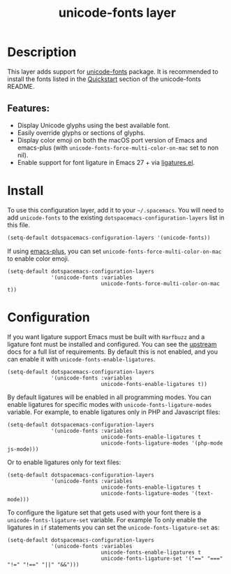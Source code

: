 #+TITLE: unicode-fonts layer

#+TAGS: font|layer

* Table of Contents                     :TOC_5_gh:noexport:
- [[#description][Description]]
  - [[#features][Features:]]
- [[#install][Install]]
- [[#configuration][Configuration]]

* Description
This layer adds support for [[https://github.com/rolandwalker/unicode-fonts][unicode-fonts]] package. It is recommended to
install the fonts listed in the [[https://github.com/rolandwalker/unicode-fonts#quickstart][Quickstart]] section of the unicode-fonts README.

** Features:
- Display Unicode glyphs using the best available font.
- Easily override glyphs or sections of glyphs.
- Display color emoji on both the macOS port version of Emacs and emacs-plus
  (with =unicode-fonts-force-multi-color-on-mac= set to non nil).
- Enable support for font ligature in Emacs 27 + via [[https://github.com/mickeynp/ligature.el][ligatures.el]].

* Install
To use this configuration layer, add it to your =~/.spacemacs=. You will need to
add =unicode-fonts= to the existing =dotspacemacs-configuration-layers= list in
this file.

#+BEGIN_SRC emacs-lisp
  (setq-default dotspacemacs-configuration-layers '(unicode-fonts))
#+END_SRC

If using [[https://github.com/d12frosted/homebrew-emacs-plus/][emacs-plus]], you can set =unicode-fonts-force-multi-color-on-mac= to
enable color emoji.

#+BEGIN_SRC elisp
  (setq-default dotspacemacs-configuration-layers
                '(unicode-fonts :variables
                                unicode-fonts-force-multi-color-on-mac t))
#+END_SRC

* Configuration
If you want ligature support Emacs must be built with =Harfbuzz= and a ligature
font must be installed and configured. You can see the [[https://github.com/mickeynp/ligature.el#compatibility-and-version-requirements][upstream]] docs for a full
list of requirements. By default this is not enabled, and you can enable it with
=unicode-fonts-enable-ligatures=.

#+BEGIN_SRC elisp
  (setq-default dotspacemacs-configuration-layers
                '(unicode-fonts :variables
                                unicode-fonts-enable-ligatures t))
#+END_SRC

By default ligatures will be enabled in all programming modes. You can enable
ligatures for specific modes with =unicode-fonts-ligature-modes= variable. For
example, to enable ligatures only in PHP and Javascript files:

#+BEGIN_SRC elisp
  (setq-default dotspacemacs-configuration-layers
                '(unicode-fonts :variables
                                unicode-fonts-enable-ligatures t
                                unicode-fonts-ligature-modes '(php-mode js-mode)))
#+END_SRC

Or to enable ligatures only for text files:

#+BEGIN_SRC elisp
  (setq-default dotspacemacs-configuration-layers
                '(unicode-fonts :variables
                                unicode-fonts-enable-ligatures t
                                unicode-fonts-ligature-modes '(text-mode)))
#+END_SRC

To configure the ligature set that gets used with your font there is a
=unicode-fonts-ligature-set= variable. For example To only enable the ligatures
in =if= statements you can set the =unicode-fonts-ligature-set= as:

#+BEGIN_SRC elisp
  (setq-default dotspacemacs-configuration-layers
                '(unicode-fonts :variables
                                unicode-fonts-enable-ligatures t
                                unicode-fonts-ligature-set '("==" "===" "!=" "!==" "||" "&&")))
#+END_SRC
